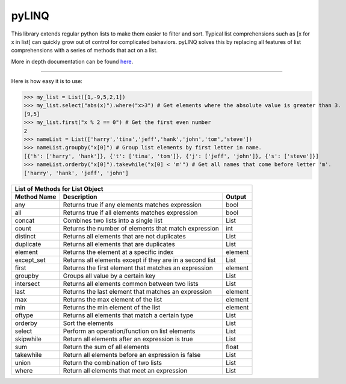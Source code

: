 pyLINQ
======

This library extends regular python lists to make them easier to filter and sort. Typical list comprehensions
such as [x for x in list] can quickly grow out of control for complicated behaviors. pyLINQ solves this
by replacing all features of list comprehensions with a series of methods that act on a list.

More in depth documentation can be found `here <https://pylinq.readthedocs.io/en/latest/>`_.

-----

Here is how easy it is to use:

>>> my_list = List([1,-9,5,2,1])
>>> my_list.select("abs(x)").where("x>3") # Get elements where the absolute value is greater than 3.
[9,5]
>>> my_list.first("x % 2 == 0") # Get the first even number
2
>>> nameList = List(['harry','tina','jeff','hank','john','tom','steve'])
>>> nameList.groupby("x[0]") # Group list elements by first letter in name.
[{'h': ['harry', 'hank']}, {'t': ['tina', 'tom']}, {'j': ['jeff', 'john']}, {'s': ['steve']}]
>>> nameList.orderby("x[0]").takewhile("x[0] < 'm'") # Get all names that come before letter 'm'.
['harry', 'hank', 'jeff', 'john']

============= ========================================================= =========
   List of Methods for List Object
---------------------------------------------------------------------------------
Method Name   Description                                                Output
============= ========================================================= =========
any           Returns true if any elements matches expression            bool
all           Returns true if all elements matches expression            bool
concat        Combines two lists into a single list                      List
count         Returns the number of elements that match expression       int
distinct      Returns all elements that are not duplicates               List
duplicate     Returns all elements that are duplicates                   List
element       Returns the element at a specific index                    element
except_set    Returns all elements except if they are in a second list   List
first         Returns the first element that matches an expression       element
groupby       Groups all value by a certain key                          List
intersect     Returns all elements common between two lists              List
last          Returns the last element that matches an expression        element
max           Returns the max element of the list                        element
min           Returns the min element of the list                        element
oftype        Returns all elements that match a certain type             List
orderby       Sort the elements                                          List
select        Perform an operation/function on list elements             List
skipwhile     Return all elements after an expression is true            List
sum           Return the sum of all elements                             float
takewhile     Return all elements before an expression is false          List
union         Return the combination of two lists                        List
where         Return all elements that meet an expression                List
============= ========================================================= =========
